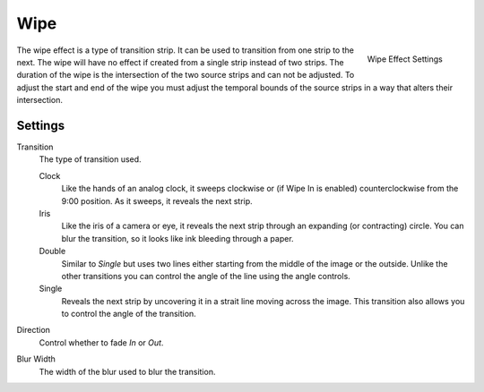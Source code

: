 
****
Wipe
****

.. figure:: /images/editors_sequencer_effects_wipe.png
   :align: right

   Wipe Effect Settings

The wipe effect is a type of transition strip. It can be used to transition from one strip to the next.
The wipe will have no effect if created from a single strip instead of two strips.
The duration of the wipe is the intersection of the two source strips and can not be adjusted.
To adjust the start and end of the wipe you must adjust the temporal bounds of the source strips
in a way that alters their intersection.


Settings
========

Transition
   The type of transition used.

   Clock
      Like the hands of an analog clock, it sweeps clockwise or (if Wipe In is enabled)
      counterclockwise from the 9:00 position. As it sweeps, it reveals the next strip.
   Iris
      Like the iris of a camera or eye, it reveals the next strip through an expanding (or contracting) circle.
      You can blur the transition, so it looks like ink bleeding through a paper.
   Double
      Similar to *Single* but uses two lines either starting from the middle of the image or the outside.
      Unlike the other transitions you can control the angle of the line using the angle controls.
   Single
      Reveals the next strip by uncovering it in a strait line moving across the image.
      This transition also allows you to control the angle of the transition.

Direction
   Control whether to fade *In* or *Out*.

Blur Width
   The width of the blur used to blur the transition.
